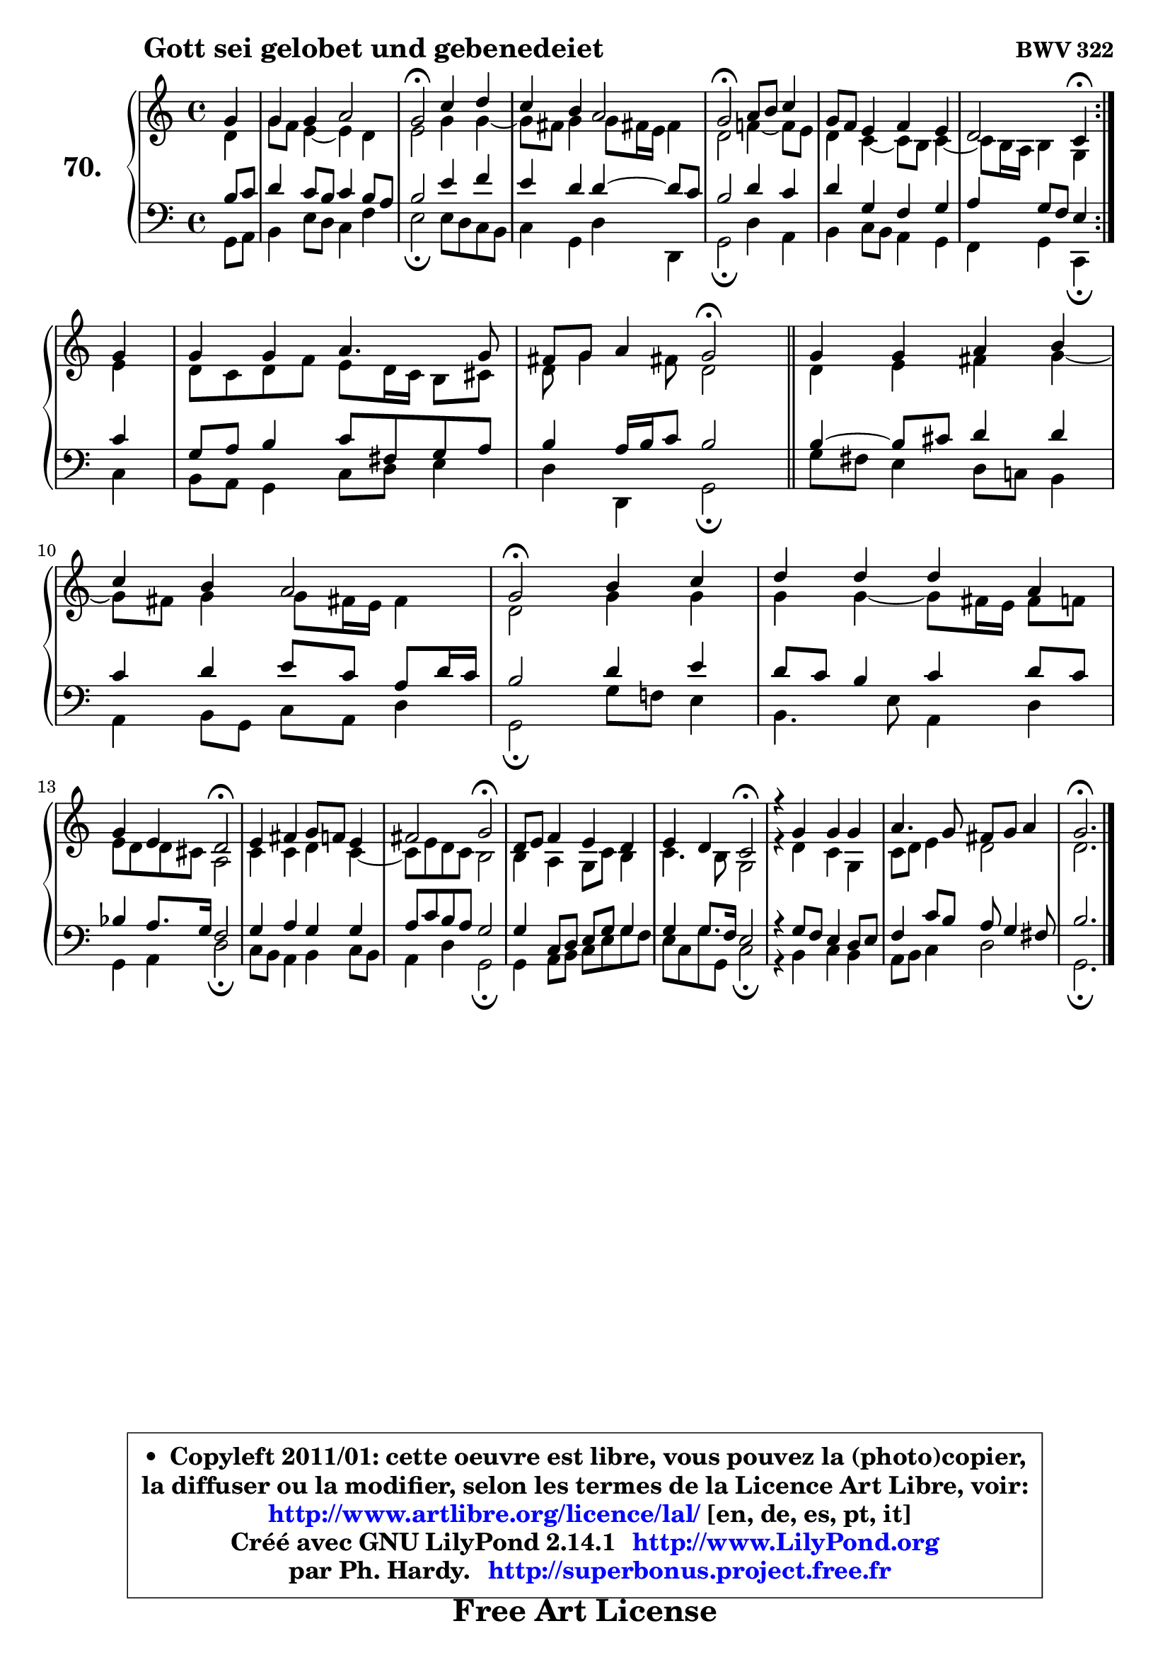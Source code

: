 
\version "2.14.1"

    \paper {
%	system-system-spacing #'padding = #0.1
%	score-system-spacing #'padding = #0.1
%	ragged-bottom = ##f
%	ragged-last-bottom = ##f
	}

    \header {
      opus = \markup { \bold "BWV 322" }
      piece = \markup { \hspace #9 \fontsize #2 \bold "Gott sei gelobet und gebenedeiet" }
      maintainer = "Ph. Hardy"
      maintainerEmail = "superbonus.project@free.fr"
      lastupdated = "2011/Jul/20"
      tagline = \markup { \fontsize #3 \bold "Free Art License" }
      copyright = \markup { \fontsize #3  \bold   \override #'(box-padding .  1.0) \override #'(baseline-skip . 2.9) \box \column { \center-align { \fontsize #-2 \line { • \hspace #0.5 Copyleft 2011/01: cette oeuvre est libre, vous pouvez la (photo)copier, } \line { \fontsize #-2 \line {la diffuser ou la modifier, selon les termes de la Licence Art Libre, voir: } } \line { \fontsize #-2 \with-url #"http://www.artlibre.org/licence/lal/" \line { \fontsize #1 \hspace #1.0 \with-color #blue http://www.artlibre.org/licence/lal/ [en, de, es, pt, it] } } \line { \fontsize #-2 \line { Créé avec GNU LilyPond 2.14.1 \with-url #"http://www.LilyPond.org" \line { \with-color #blue \fontsize #1 \hspace #1.0 \with-color #blue http://www.LilyPond.org } } } \line { \hspace #1.0 \fontsize #-2 \line {par Ph. Hardy. } \line { \fontsize #-2 \with-url #"http://superbonus.project.free.fr" \line { \fontsize #1 \hspace #1.0 \with-color #blue http://superbonus.project.free.fr } } } } } }

	  }

  guidemidi = {
	\repeat volta 2 {
        r4 |
        R1 |
        \tempo 4 = 34 r2 \tempo 4 = 78 r2 |
        R1 |
        \tempo 4 = 34 r2 \tempo 4 = 78 r2 |
        R1 |
        r2 \tempo 4 = 30 r4 \tempo 4 = 78 } %fin du repeat
        r4 |
        R1 |
        r2 \tempo 4 = 34 r2 \tempo 4 = 78 |
        \bar "||"
        
        R1 |
        R1 |
        \tempo 4 = 34 r2 \tempo 4 = 78 r2 |
        R1 |
        r2 \tempo 4 = 34 r2 \tempo 4 = 78 |
        R1 |
        r2 \tempo 4 = 34 r2 \tempo 4 = 78 |
        R1 |
        r2 \tempo 4 = 34 r2 \tempo 4 = 78 |
        R1 |
        R1 |
        \tempo 4 = 40 r2.         
	}

  upper = {
	\time 4/4
        \key g \mixolydian  % c \major
	\clef treble
	\partial 4
	\voiceOne
	<< { 
	% SOPRANO
	\set Voice.midiInstrument = "acoustic grand"
	\relative c'' {
	\repeat volta 2 {
        g4 |
        g4 g a2 |
        g2\fermata c4 d |
        c4 b a2 |
        g2\fermata a8 b c4 |
        g8 f e4 f e |
        d2 c4\fermata } %fin du repeat
\break
        g'4 |
        g4 g a4. g8 |
        fis8 g a4 g2\fermata |
        \bar "||"
        
        g4 g a b |
\break
        c4 b a2 |
        g2\fermata b4 c |
        d4 d d a |
\break
        g4 e d2\fermata |
        e4 fis g8 f e4 |
        fis2 g2\fermata |
        d8 e f4 e d |
        e4 d c2\fermata |
        r4 g'4 g g |
        a4. g8 fis g a4 |
        g2.\fermata
        \bar "|."
	} % fin de relative
	}

	\context Voice="1" { \voiceTwo 
	% ALTO
	\set Voice.midiInstrument = "acoustic grand"
	\relative c' {
	\repeat volta 2 {
        d4 |
        g8 f e4 ~ e d |
        e2 g4 g4 ~ |
	g8 fis8 g4 g8 fis!16 e fis4 |
        d2 f!4 ~ f8 e |
        d4 c4 ~ c8 b c4 ~ |
	c8 b16 a b4 g } %fin du repeat
        e'4 |
        d8 c d f e d16 c b8 cis |
        d8 g4 fis!8 d2 |
        \bar "||"
        
        d4 e fis g ~ |
	g8 fis8 g4 g8 fis!16 e fis4 |
        d2 g4 g |
        g4 g4 ~ g8 fis16 e fis8 f |
        e8 d d cis a2 |
        c4 c d c4 ~ |
	c8 e8 d c b2 |
        b4 a g8 c b4 |
        c4. b8 g2 |
        r4 d'4 c g |
        c8 d e4 d2 |
        d2. 
        \bar "|."
	} % fin de relative
	\oneVoice
	} >>
	}

    lower = {
	\time 4/4
	\key g \mixolydian  % c \major
	\clef bass
	\partial 4
        \mergeDifferentlyDottedOn
	\voiceOne
	<< { 
	% TENOR
	\set Voice.midiInstrument = "acoustic grand"
	\relative c' {
	\repeat volta 2 {
        b8 c |
        d4 c8 b c4 b8 a |
        b2 e4 f |
        e4 d d4 ~ d8 c |
        b2 d4 c |
        d4 g, f g |
        a4 g8 f e4 } %fin du repeat
        c'4 |
        g8 a b4 c8 fis, g a |
        b4 a16 b c8 b2 |
        \bar "||"
        
        b4 ~ b8 cis d4 d |
        c4 d e8 c a d16 c |
        b2 d4 e |
        d8 c b4 c d8 c |
        bes4 a8. g16 f2 |
        g4 a g g |
        a8 c b a g2 |
        g4 c,8 d e g g4 |
        g4 g8. f16 e2 |
        r4 g8 f e4 d8 e |
        f4 c'8 b a g4 fis8 |
        b2. 
        \bar "|."
	} % fin de relative
	}
	\context Voice="1" { \voiceTwo 
	% BASS
	\set Voice.midiInstrument = "acoustic grand"
	\relative c {
	\repeat volta 2 {
        g8 a |
        b4 e8 d c4 f |
        e2\fermata e8 d c b |
        c4 g d' d, |
        g2\fermata d'4 a |
        b4 c8 b a4 g |
        f4 g c,\fermata } %fin du repeat
        c'4 |
        b8 a g4 c8 d e4 |
        d4 d, g2\fermata |
        \bar "||"
        
        g'8 fis e4 d8 c! b4 |
        a4 b8 g c a d4 |
        g,2\fermata g'8 f! e4 |
        b4. e8 a,4 d |
        g,4 a d2\fermata |
        c8 b a4 b c8 b |
        a4 d g,2\fermata |
        g4 a8 b c e g f |
        e8 c g' g, c2\fermata |
        r4 b4 c b |
        a8 b c4 d2 |
        g,2.\fermata
        \bar "|."
	} % fin de relative
	\oneVoice
	} >>
	}


    \score { 

	\new PianoStaff <<
	\set PianoStaff.instrumentName = \markup { \bold \huge "70." }
	\new Staff = "upper" \upper
	\new Staff = "lower" \lower
	>>

    \layout {
%	ragged-last = ##f
	   }

         } % fin de score

  \score {
    \unfoldRepeats { << \guidemidi \upper \lower >> }
    \midi {
    \context {
     \Staff
      \remove "Staff_performer"
               }

     \context {
      \Voice
       \consists "Staff_performer"
                }

     \context { 
      \Score
      tempoWholesPerMinute = #(ly:make-moment 78 4)
		}
	    }
	}

